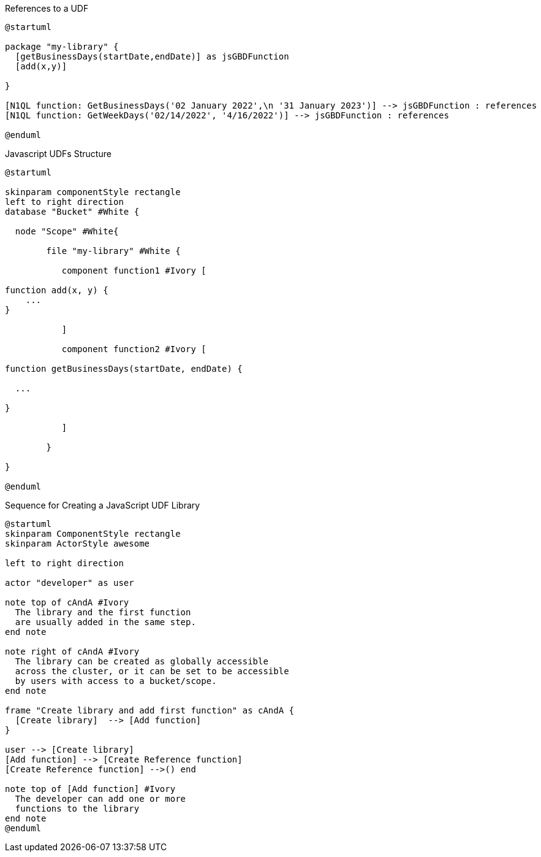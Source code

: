 // tag::multiple-references-to-udf[]
.References to a UDF
[plantuml#multiple-references-to-udf]
....
@startuml

package "my-library" {
  [getBusinessDays(startDate,endDate)] as jsGBDFunction
  [add(x,y)]
  
}

[N1QL function: GetBusinessDays('02 January 2022',\n '31 January 2023')] --> jsGBDFunction : references
[N1QL function: GetWeekDays('02/14/2022', '4/16/2022')] --> jsGBDFunction : references

@enduml
....
// end::multiple-references-to-udf[]

// tag::javascript-scopes[]
.Javascript UDFs Structure
[plantuml#javascript-scopes]
....
@startuml

skinparam componentStyle rectangle
left to right direction
database "Bucket" #White {

  node "Scope" #White{
  
        file "my-library" #White {
        
           component function1 #Ivory [
                
function add(x, y) {
    ...       
}

           ]
           
           component function2 #Ivory [
           
function getBusinessDays(startDate, endDate) {

  ...

}     
           
           ]
        
        }
  
}

@enduml
....
// end::javascript-scopes[]

//tag::javascript-udf-library-creation-sequence[]
.Sequence for Creating a JavaScript UDF Library
[plantuml#create-library-udf-sequence]
....
@startuml
skinparam ComponentStyle rectangle
skinparam ActorStyle awesome

left to right direction

actor "developer" as user

note top of cAndA #Ivory
  The library and the first function
  are usually added in the same step.
end note

note right of cAndA #Ivory
  The library can be created as globally accessible
  across the cluster, or it can be set to be accessible
  by users with access to a bucket/scope.
end note

frame "Create library and add first function" as cAndA {
  [Create library]  --> [Add function]
}

user --> [Create library]
[Add function] --> [Create Reference function]
[Create Reference function] -->() end

note top of [Add function] #Ivory
  The developer can add one or more
  functions to the library 
end note
@enduml
....
//end::javascript-udf-library-creation-sequence[]


